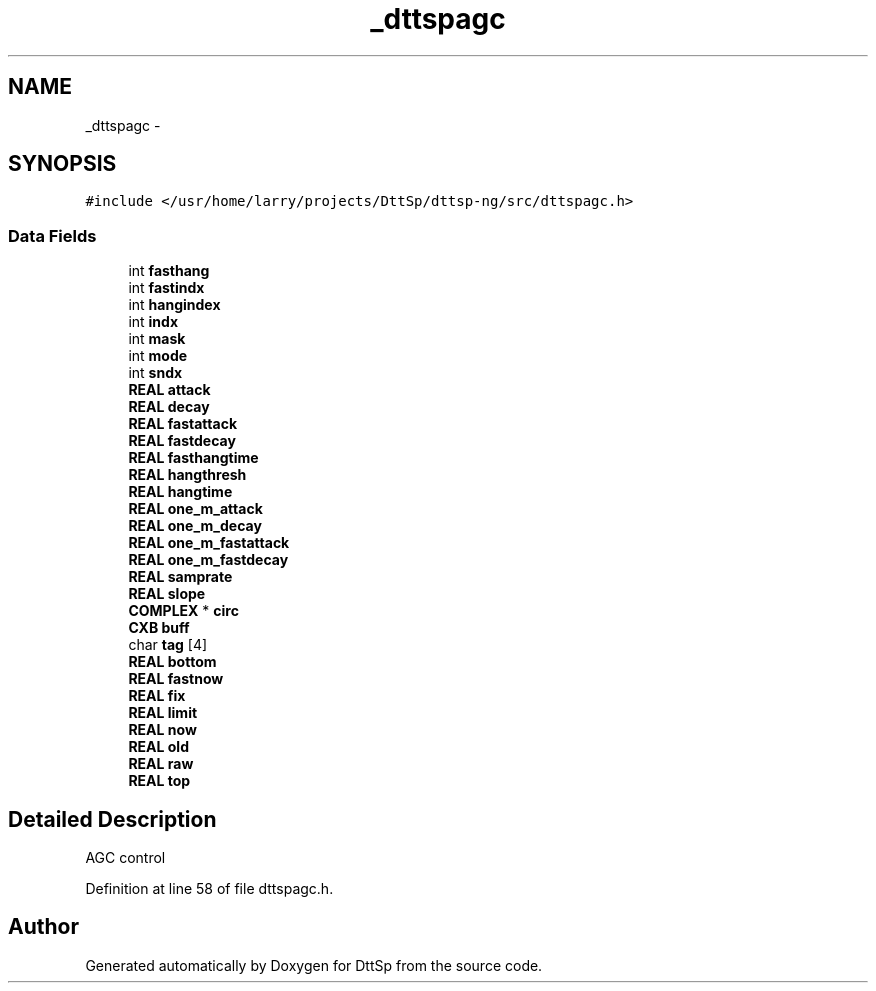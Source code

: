 .TH "_dttspagc" 3 "5 Apr 2007" "Version 93" "DttSp" \" -*- nroff -*-
.ad l
.nh
.SH NAME
_dttspagc \- 
.SH SYNOPSIS
.br
.PP
\fC#include </usr/home/larry/projects/DttSp/dttsp-ng/src/dttspagc.h>\fP
.PP
.SS "Data Fields"

.in +1c
.ti -1c
.RI "int \fBfasthang\fP"
.br
.ti -1c
.RI "int \fBfastindx\fP"
.br
.ti -1c
.RI "int \fBhangindex\fP"
.br
.ti -1c
.RI "int \fBindx\fP"
.br
.ti -1c
.RI "int \fBmask\fP"
.br
.ti -1c
.RI "int \fBmode\fP"
.br
.ti -1c
.RI "int \fBsndx\fP"
.br
.ti -1c
.RI "\fBREAL\fP \fBattack\fP"
.br
.ti -1c
.RI "\fBREAL\fP \fBdecay\fP"
.br
.ti -1c
.RI "\fBREAL\fP \fBfastattack\fP"
.br
.ti -1c
.RI "\fBREAL\fP \fBfastdecay\fP"
.br
.ti -1c
.RI "\fBREAL\fP \fBfasthangtime\fP"
.br
.ti -1c
.RI "\fBREAL\fP \fBhangthresh\fP"
.br
.ti -1c
.RI "\fBREAL\fP \fBhangtime\fP"
.br
.ti -1c
.RI "\fBREAL\fP \fBone_m_attack\fP"
.br
.ti -1c
.RI "\fBREAL\fP \fBone_m_decay\fP"
.br
.ti -1c
.RI "\fBREAL\fP \fBone_m_fastattack\fP"
.br
.ti -1c
.RI "\fBREAL\fP \fBone_m_fastdecay\fP"
.br
.ti -1c
.RI "\fBREAL\fP \fBsamprate\fP"
.br
.ti -1c
.RI "\fBREAL\fP \fBslope\fP"
.br
.ti -1c
.RI "\fBCOMPLEX\fP * \fBcirc\fP"
.br
.ti -1c
.RI "\fBCXB\fP \fBbuff\fP"
.br
.ti -1c
.RI "char \fBtag\fP [4]"
.br
.ti -1c
.RI "\fBREAL\fP \fBbottom\fP"
.br
.ti -1c
.RI "\fBREAL\fP \fBfastnow\fP"
.br
.ti -1c
.RI "\fBREAL\fP \fBfix\fP"
.br
.ti -1c
.RI "\fBREAL\fP \fBlimit\fP"
.br
.ti -1c
.RI "\fBREAL\fP \fBnow\fP"
.br
.ti -1c
.RI "\fBREAL\fP \fBold\fP"
.br
.ti -1c
.RI "\fBREAL\fP \fBraw\fP"
.br
.ti -1c
.RI "\fBREAL\fP \fBtop\fP"
.br
.in -1c
.SH "Detailed Description"
.PP 
AGC control 
.PP
Definition at line 58 of file dttspagc.h.

.SH "Author"
.PP 
Generated automatically by Doxygen for DttSp from the source code.
